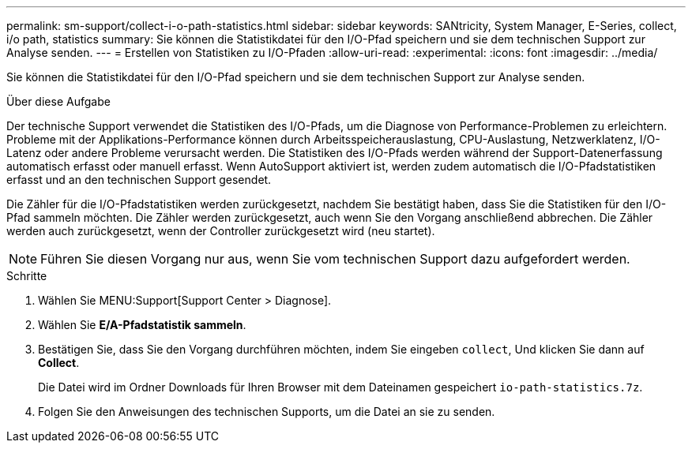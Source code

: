 ---
permalink: sm-support/collect-i-o-path-statistics.html 
sidebar: sidebar 
keywords: SANtricity, System Manager, E-Series, collect, i/o path, statistics 
summary: Sie können die Statistikdatei für den I/O-Pfad speichern und sie dem technischen Support zur Analyse senden. 
---
= Erstellen von Statistiken zu I/O-Pfaden
:allow-uri-read: 
:experimental: 
:icons: font
:imagesdir: ../media/


[role="lead"]
Sie können die Statistikdatei für den I/O-Pfad speichern und sie dem technischen Support zur Analyse senden.

.Über diese Aufgabe
Der technische Support verwendet die Statistiken des I/O-Pfads, um die Diagnose von Performance-Problemen zu erleichtern. Probleme mit der Applikations-Performance können durch Arbeitsspeicherauslastung, CPU-Auslastung, Netzwerklatenz, I/O-Latenz oder andere Probleme verursacht werden. Die Statistiken des I/O-Pfads werden während der Support-Datenerfassung automatisch erfasst oder manuell erfasst. Wenn AutoSupport aktiviert ist, werden zudem automatisch die I/O-Pfadstatistiken erfasst und an den technischen Support gesendet.

Die Zähler für die I/O-Pfadstatistiken werden zurückgesetzt, nachdem Sie bestätigt haben, dass Sie die Statistiken für den I/O-Pfad sammeln möchten. Die Zähler werden zurückgesetzt, auch wenn Sie den Vorgang anschließend abbrechen. Die Zähler werden auch zurückgesetzt, wenn der Controller zurückgesetzt wird (neu startet).

[NOTE]
====
Führen Sie diesen Vorgang nur aus, wenn Sie vom technischen Support dazu aufgefordert werden.

====
.Schritte
. Wählen Sie MENU:Support[Support Center > Diagnose].
. Wählen Sie *E/A-Pfadstatistik sammeln*.
. Bestätigen Sie, dass Sie den Vorgang durchführen möchten, indem Sie eingeben `collect`, Und klicken Sie dann auf *Collect*.
+
Die Datei wird im Ordner Downloads für Ihren Browser mit dem Dateinamen gespeichert `io-path-statistics.7z`.

. Folgen Sie den Anweisungen des technischen Supports, um die Datei an sie zu senden.

